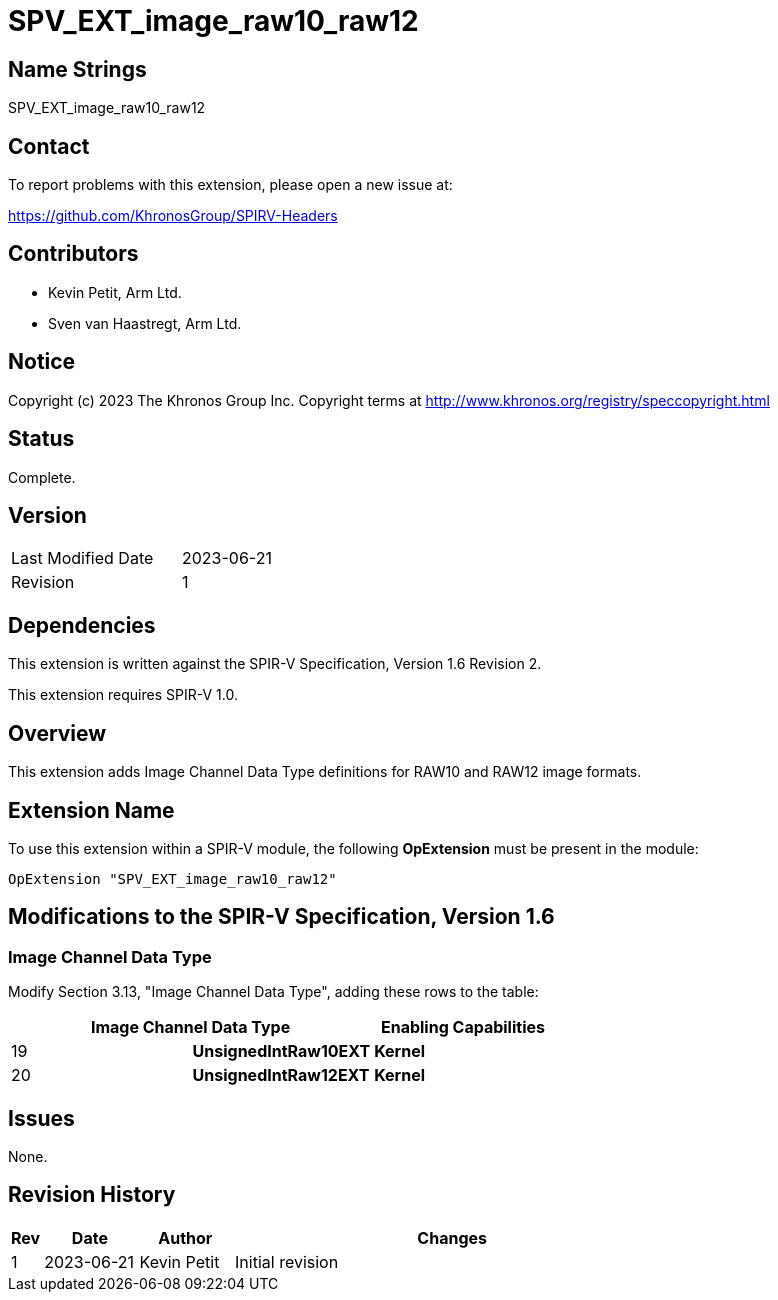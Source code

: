 SPV_EXT_image_raw10_raw12
=========================

Name Strings
------------

SPV_EXT_image_raw10_raw12

Contact
-------

To report problems with this extension, please open a new issue at:

https://github.com/KhronosGroup/SPIRV-Headers

Contributors
------------

- Kevin Petit, Arm Ltd.
- Sven van Haastregt, Arm Ltd.

Notice
------

Copyright (c) 2023 The Khronos Group Inc. Copyright terms at
http://www.khronos.org/registry/speccopyright.html

Status
------

Complete.

Version
-------

[width="40%",cols="25,25"]
|========================================
| Last Modified Date | 2023-06-21
| Revision           | 1
|========================================

Dependencies
------------

This extension is written against the SPIR-V Specification,
Version 1.6 Revision 2.

This extension requires SPIR-V 1.0.

Overview
--------

This extension adds Image Channel Data Type definitions for RAW10 and RAW12
image formats.


Extension Name
--------------

To use this extension within a SPIR-V module, the following
*OpExtension* must be present in the module:

----
OpExtension "SPV_EXT_image_raw10_raw12"
----

Modifications to the SPIR-V Specification, Version 1.6
------------------------------------------------------

Image Channel Data Type
~~~~~~~~~~~~~~~~~~~~~~~

Modify Section 3.13, "Image Channel Data Type", adding these rows to the table:

--
[options="header"]
|====
2+^| Image Channel Data Type ^| Enabling Capabilities
| 19 | *UnsignedIntRaw10EXT* | *Kernel*
| 20 | *UnsignedIntRaw12EXT* | *Kernel*
|====
--

Issues
------

None.

Revision History
----------------

[cols="5,15,15,70"]
[grid="rows"]
[options="header"]
|========================================
|Rev|Date|Author|Changes
|1|2023-06-21|Kevin Petit|Initial revision
|========================================
